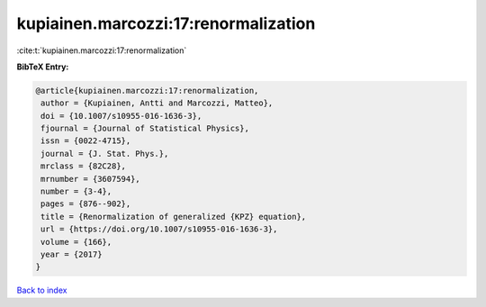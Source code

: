 kupiainen.marcozzi:17:renormalization
=====================================

:cite:t:`kupiainen.marcozzi:17:renormalization`

**BibTeX Entry:**

.. code-block:: bibtex

   @article{kupiainen.marcozzi:17:renormalization,
    author = {Kupiainen, Antti and Marcozzi, Matteo},
    doi = {10.1007/s10955-016-1636-3},
    fjournal = {Journal of Statistical Physics},
    issn = {0022-4715},
    journal = {J. Stat. Phys.},
    mrclass = {82C28},
    mrnumber = {3607594},
    number = {3-4},
    pages = {876--902},
    title = {Renormalization of generalized {KPZ} equation},
    url = {https://doi.org/10.1007/s10955-016-1636-3},
    volume = {166},
    year = {2017}
   }

`Back to index <../By-Cite-Keys.rst>`_
